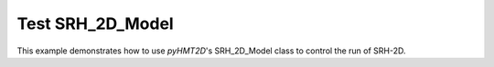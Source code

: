 Test SRH_2D_Model
-----------------

This example demonstrates how to use *pyHMT2D*'s SRH_2D_Model class to control the run of SRH-2D.

